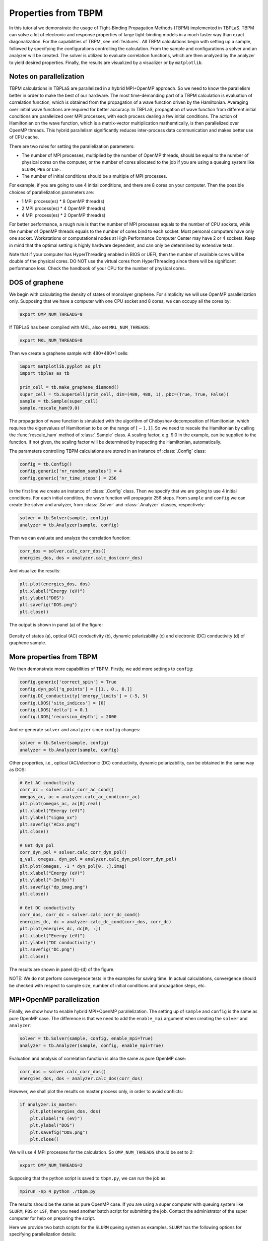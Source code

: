 .. _sample_tbpm:

Properties from TBPM
====================

In this tutorial we demonstrate the usage of Tight-Binding Propagation Methods (TBPM) implemented
in TBPLaS. TBPM can solve a lot of electronic and response properties of large tight-binding models
in a much faster way than exact diagonalization. For the capabilities of TBPM, see :ref:`features`.
All TBPM calculations begin with setting up a sample, followed by specifying the configurations
controlling the calculation. From the sample and configurations a solver and an analyzer will be
created. The solver is utilized to evaluate correlation functions, which are then analyzed by the
analyzer to yield desired properties. Finally, the results are visualized by a visualizer or by
``matplotlib``.

Notes on parallelization
------------------------

TBPM calculations in TBPLaS are parallelized in a hybrid MPI+OpenMP approach. So we need to know
the parallelism better in order to make the best of our hardware. The most time-demanding part of
a TBPM calculation is evaluation of correlation function, which is obtained from the propagation
of a wave function driven by the Hamiltonian. Averaging over initial wave functions are required
for better accuracy. In TBPLaS, propagation of wave function from different initial conditions are
parallelized over MPI processes, with each process dealing a few initial conditions. The action of
Hamiltonian on the wave function, which is a matrix-vector multiplication mathemtically, is then
parallelized over OpenMP threads. This hybrid parallelism significantly reduces inter-process data
communication and makes better use of CPU cache.

There are two rules for setting the parallelization parameters:

* The number of MPI processes, multiplied by the number of OpenMP threads, should be equal to the
  number of physical cores on the computer, or the number of cores allocated to the job if you are
  using a queuing system like ``SLURM``, ``PBS`` or ``LSF``.

* The number of initial conditions should be a multiple of MPI processes.

For example, if you are going to use 4 initial conditions, and there are 8 cores on your computer.
Then the possible choices of parallelization parameters are:

* 1 MPI process(es) * 8 OpenMP thread(s)
* 2 MPI process(es) * 4 OpenMP thread(s)
* 4 MPI process(es) * 2 OpenMP thread(s)

For better performance, a rough rule is that the number of MPI processes equals to the number of CPU
sockets, while the number of OpenMP threads equals to the number of cores bind to each socket. Most
personal computers have only one socket. Workstations or computational nodes at High Performance
Computer Center may have 2 or 4 sockets. Keep in mind that the optimal setting is highly hardware
dependent, and can only be determined by extensive tests.

Note that if your computer has HyperThreading enabled in BIOS or UEFI, then the number of available
cores will be double of the physical cores. DO NOT use the virtual cores from HyperThreading since
there will be significant performance loss. Check the handbook of your CPU for the number of physical
cores.

DOS of graphene
---------------

We begin with calculating the density of states of monolayer graphene. For simplicity we will use
OpenMP parallelization only. Supposing that we have a computer with one CPU socket and 8 cores, we
can occupy all the cores by:

.. code-block:: bash

    export OMP_NUM_THREADS=8

If TBPLaS has been compiled with MKL, also set ``MKL_NUM_THREADS``:

.. code-block:: bash

    export MKL_NUM_THREADS=8

Then we create a graphene sample with 480*480*1 cells:

.. code-block:: python

    import matplotlib.pyplot as plt
    import tbplas as tb

    prim_cell = tb.make_graphene_diamond()
    super_cell = tb.SuperCell(prim_cell, dim=(480, 480, 1), pbc=(True, True, False))
    sample = tb.Sample(super_cell)
    sample.rescale_ham(9.0)

The propagation of wave function is simulated with the algorithm of Chebyshev decomposition of
Hamiltonian, which requires the eigenvalues of Hamiltonian to be on the range of :math:`[-1, 1]`.
So we need to rescale the Hamiltonian by calling the :func:`rescale_ham` method of :class:`.Sample`
class. A scaling factor, e.g. 9.0 in the example, can be supplied to the function. If not given,
the scaling factor will be determined by inspecting the Hamiltonian, automatically.

The parameters controlling TBPM calculations are stored in an instance of :class:`.Config` class:

.. code-block:: python

    config = tb.Config()
    config.generic['nr_random_samples'] = 4
    config.generic['nr_time_steps'] = 256

In the first line we create an instance of :class:`.Config` class. Then we specify that we are going
to use 4 initial conditions. For each initial condition, the wave function will propagate 256 steps.
From ``sample`` and ``config`` we can create the solver and analyzer, from :class:`.Solver` and
:class:`.Analyzer` classes, respectively:

.. code-block:: python

    solver = tb.Solver(sample, config)
    analyzer = tb.Analyzer(sample, config)

Then we can evaluate and analyze the correlation function:

.. code-block:: python

    corr_dos = solver.calc_corr_dos()
    energies_dos, dos = analyzer.calc_dos(corr_dos)

And visualize the results:

.. code-block:: python

    plt.plot(energies_dos, dos)
    plt.xlabel("Energy (eV)")
    plt.ylabel("DOS")
    plt.savefig("DOS.png")
    plt.close()

The output is shown in panel (a) of the figure:

.. figure:: images/sample_tbpm/tbpm.png
    :align: center

    Density of states (a), optical (AC) conductivity (b), dynamic polarizability (c) and electronic (DC)
    conductivity (d) of graphene sample.


More properties from TBPM
-------------------------

We then demonstrate more capabilities of TBPM. Firstly, we add more settings to ``config``:

.. code-block:: python

    config.generic['correct_spin'] = True
    config.dyn_pol['q_points'] = [[1., 0., 0.]]
    config.DC_conductivity['energy_limits'] = (-5, 5)
    config.LDOS['site_indices'] = [0]
    config.LDOS['delta'] = 0.1
    config.LDOS['recursion_depth'] = 2000

And re-generate ``solver`` and ``analyzer`` since ``config`` changes:

.. code-block:: python

    solver = tb.Solver(sample, config)
    analyzer = tb.Analyzer(sample, config)

Other properties, i.e., optical (AC)/electronic (DC) conductivity, dynamic polarizability, can be obtained
in the same way as DOS:

.. code-block:: python

    # Get AC conductivity
    corr_ac = solver.calc_corr_ac_cond()
    omegas_ac, ac = analyzer.calc_ac_cond(corr_ac)
    plt.plot(omegas_ac, ac[0].real)
    plt.xlabel("Energy (eV)")
    plt.ylabel("sigma_xx")
    plt.savefig("ACxx.png")
    plt.close()

    # Get dyn pol
    corr_dyn_pol = solver.calc_corr_dyn_pol()
    q_val, omegas, dyn_pol = analyzer.calc_dyn_pol(corr_dyn_pol)
    plt.plot(omegas, -1 * dyn_pol[0, :].imag)
    plt.xlabel("Energy (eV)")
    plt.ylabel("-Im(dp)")
    plt.savefig("dp_imag.png")
    plt.close()

    # Get DC conductivity
    corr_dos, corr_dc = solver.calc_corr_dc_cond()
    energies_dc, dc = analyzer.calc_dc_cond(corr_dos, corr_dc)
    plt.plot(energies_dc, dc[0, :])
    plt.xlabel("Energy (eV)")
    plt.ylabel("DC conductivity")
    plt.savefig("DC.png")
    plt.close()

The results are shown in panel (b)-(d) of the figure.

NOTE: We do not perform convergence tests in the examples for saving time. In actual calculations,
convergence should be checked with respect to sample size, number of initial conditions and propagation
steps, etc.

MPI+OpenMP parallelization
--------------------------

Finally, we show how to enable hybrid MPI+OpenMP parallelization. The setting up of ``sample`` and
``config`` is the same as pure OpenMP case. The difference is that we need to add the ``enable_mpi``
argument when creating the ``solver`` and ``analyzer``:

.. code-block:: python

    solver = tb.Solver(sample, config, enable_mpi=True)
    analyzer = tb.Analyzer(sample, config, enable_mpi=True)

Evaluation and analysis of correlation function is also the same as pure OpenMP case:

.. code-block:: python

    corr_dos = solver.calc_corr_dos()
    energies_dos, dos = analyzer.calc_dos(corr_dos)

However, we shall plot the results on master process only, in order to avoid conflicts:

.. code-block:: python

    if analyzer.is_master:
        plt.plot(energies_dos, dos)
        plt.xlabel("E (eV)")
        plt.ylabel("DOS")
        plt.savefig("DOS.png")
        plt.close()

We will use 4 MPI processes for the calculation. So ``OMP_NUM_THREADS`` should be set to 2:

.. code-block:: bash

    export OMP_NUM_THREADS=2

Supposing that the python script is saved to ``tbpm.py``, we can run the job as:

.. code-block:: bash

    mpirun -np 4 python ./tbpm.py

The results should be the same as pure OpenMP case. If you are using a super computer with queuing
system like ``SLURM``, ``PBS`` or ``LSF``, then you need another batch script for submitting the
job. Contact the administrator of the super computer for help on preparing the script.

Here we provide two batch scripts for the ``SLURM`` queing system as examples. ``SLURM`` has the
following options for specifying parallelization details:

* nodes: number of nodes for the job
* ntasks-per-node: number of MPI processes to spawn on each node
* cpus-per-task: number of OpenMP threads for each MPI process

Suppose that we are going to use 4 initial conditions and 1 node. The node has 2 sockets with 8 cores
per socket. The number of MPI processes should be either 1, 2, 4, and the number of OpenMP threads is
16, 8, 4, respectively. We will use 2 processes * 8 threads. The batch script is as following:

.. code-block:: bash

  #! /bin/bash
  #SBATCH --account=alice
  #SBATCH --partition=hpib
  #SBATCH --nodes=1
  #SBATCH --ntasks-per-node=2
  #SBATCH --cpus-per-task=8
  #SBATCH --job-name=test_mpi
  #SBATCH --time=24:00:00
  #SBATCH --output=slurm-%j.out
  #SBATCH --error=slurm-%j.err

  # Load modules
  module load mpi4py tbplas

  # Set number of threads
  export OMP_NUM_THREADS=$SLURM_CPUS_PER_TASK
  export MKL_NUM_THREADS=$SLURM_CPUS_PER_TASK

  # Change to working directory and run the job
  cd $SLURM_SUBMIT_DIR
  srun --mpi=pmi2 python ./test_mpi.py

Here we assume the user name to be ``alice``, and we are submitting to the ``hpib`` partition.
Since we are going to use 1 node, we set ``nodes`` to 1. For each node 2 MPI processes will be
spawned, so ``ntasks-per-node`` is set to 2. There are 16 physical cores on the node, so
``cpus-per-task`` is set to 8.

If you want pure OpenMP parallelization, here is another example:

.. code-block:: bash

  #! /bin/bash
  #SBATCH --account=alice
  #SBATCH --partition=hpib
  #SBATCH --nodes=1
  #SBATCH --ntasks-per-node=1
  #SBATCH --cpus-per-task=16
  #SBATCH --job-name=test_omp
  #SBATCH --time=24:00:00
  #SBATCH --output=slurm-%j.out
  #SBATCH --error=slurm-%j.err

  # Load modules
  module load tbplas

  # Set number of threads
  export OMP_NUM_THREADS=$SLURM_CPUS_PER_TASK
  export MKL_NUM_THREADS=$SLURM_CPUS_PER_TASK

  # Change to working directory and run the job
  cd $SLURM_SUBMIT_DIR
  srun python ./test_omp.py

In this script the number of processes is set to 1, and the number of threads per process is set to
the total number of physical cores. Don't forget to remove ``enable_mpi=True`` when creating the
solver and analyzer, in order to skip unnecessary MPI initialization.
